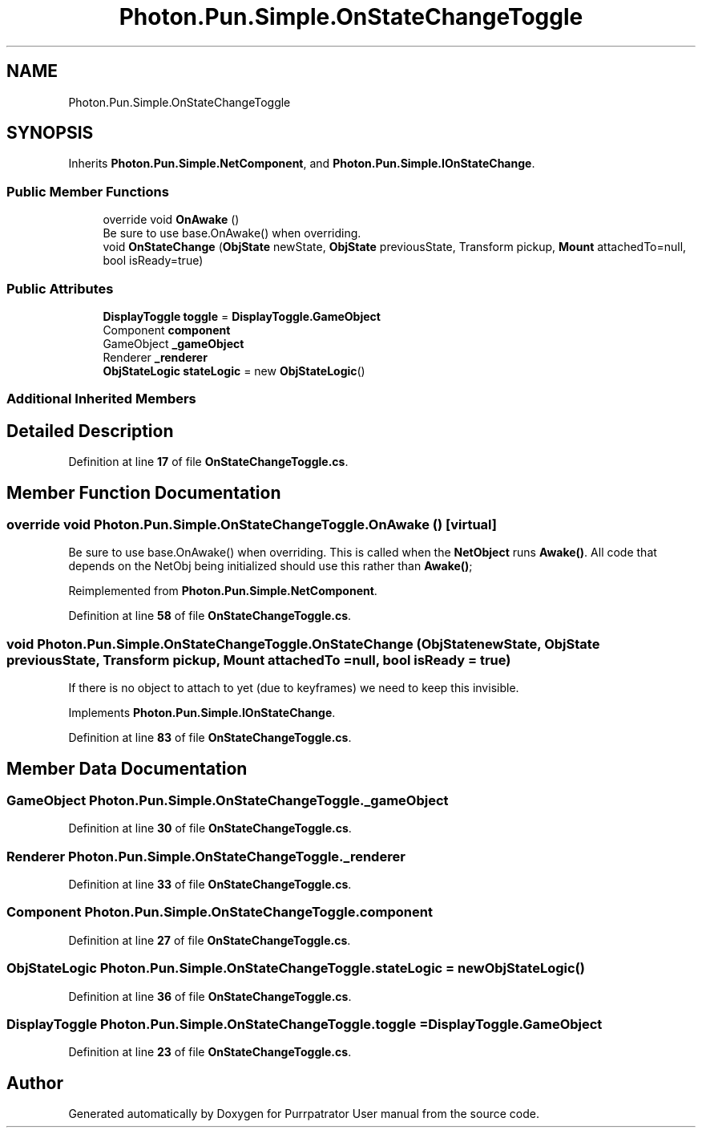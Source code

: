 .TH "Photon.Pun.Simple.OnStateChangeToggle" 3 "Mon Apr 18 2022" "Purrpatrator User manual" \" -*- nroff -*-
.ad l
.nh
.SH NAME
Photon.Pun.Simple.OnStateChangeToggle
.SH SYNOPSIS
.br
.PP
.PP
Inherits \fBPhoton\&.Pun\&.Simple\&.NetComponent\fP, and \fBPhoton\&.Pun\&.Simple\&.IOnStateChange\fP\&.
.SS "Public Member Functions"

.in +1c
.ti -1c
.RI "override void \fBOnAwake\fP ()"
.br
.RI "Be sure to use base\&.OnAwake() when overriding\&. "
.ti -1c
.RI "void \fBOnStateChange\fP (\fBObjState\fP newState, \fBObjState\fP previousState, Transform pickup, \fBMount\fP attachedTo=null, bool isReady=true)"
.br
.in -1c
.SS "Public Attributes"

.in +1c
.ti -1c
.RI "\fBDisplayToggle\fP \fBtoggle\fP = \fBDisplayToggle\&.GameObject\fP"
.br
.ti -1c
.RI "Component \fBcomponent\fP"
.br
.ti -1c
.RI "GameObject \fB_gameObject\fP"
.br
.ti -1c
.RI "Renderer \fB_renderer\fP"
.br
.ti -1c
.RI "\fBObjStateLogic\fP \fBstateLogic\fP = new \fBObjStateLogic\fP()"
.br
.in -1c
.SS "Additional Inherited Members"
.SH "Detailed Description"
.PP 
Definition at line \fB17\fP of file \fBOnStateChangeToggle\&.cs\fP\&.
.SH "Member Function Documentation"
.PP 
.SS "override void Photon\&.Pun\&.Simple\&.OnStateChangeToggle\&.OnAwake ()\fC [virtual]\fP"

.PP
Be sure to use base\&.OnAwake() when overriding\&. This is called when the \fBNetObject\fP runs \fBAwake()\fP\&. All code that depends on the NetObj being initialized should use this rather than \fBAwake()\fP; 
.PP
Reimplemented from \fBPhoton\&.Pun\&.Simple\&.NetComponent\fP\&.
.PP
Definition at line \fB58\fP of file \fBOnStateChangeToggle\&.cs\fP\&.
.SS "void Photon\&.Pun\&.Simple\&.OnStateChangeToggle\&.OnStateChange (\fBObjState\fP newState, \fBObjState\fP previousState, Transform pickup, \fBMount\fP attachedTo = \fCnull\fP, bool isReady = \fCtrue\fP)"
If there is no object to attach to yet (due to keyframes) we need to keep this invisible\&.
.PP
Implements \fBPhoton\&.Pun\&.Simple\&.IOnStateChange\fP\&.
.PP
Definition at line \fB83\fP of file \fBOnStateChangeToggle\&.cs\fP\&.
.SH "Member Data Documentation"
.PP 
.SS "GameObject Photon\&.Pun\&.Simple\&.OnStateChangeToggle\&._gameObject"

.PP
Definition at line \fB30\fP of file \fBOnStateChangeToggle\&.cs\fP\&.
.SS "Renderer Photon\&.Pun\&.Simple\&.OnStateChangeToggle\&._renderer"

.PP
Definition at line \fB33\fP of file \fBOnStateChangeToggle\&.cs\fP\&.
.SS "Component Photon\&.Pun\&.Simple\&.OnStateChangeToggle\&.component"

.PP
Definition at line \fB27\fP of file \fBOnStateChangeToggle\&.cs\fP\&.
.SS "\fBObjStateLogic\fP Photon\&.Pun\&.Simple\&.OnStateChangeToggle\&.stateLogic = new \fBObjStateLogic\fP()"

.PP
Definition at line \fB36\fP of file \fBOnStateChangeToggle\&.cs\fP\&.
.SS "\fBDisplayToggle\fP Photon\&.Pun\&.Simple\&.OnStateChangeToggle\&.toggle = \fBDisplayToggle\&.GameObject\fP"

.PP
Definition at line \fB23\fP of file \fBOnStateChangeToggle\&.cs\fP\&.

.SH "Author"
.PP 
Generated automatically by Doxygen for Purrpatrator User manual from the source code\&.
